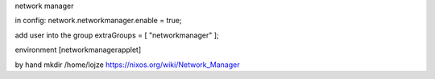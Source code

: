 network manager

in config:
network.networkmanager.enable = true;

add user into the group
extraGroups = [  "networkmanager" ];

environment  [networkmanagerapplet]

by hand
mkdir /home/lojze 
https://nixos.org/wiki/Network_Manager






